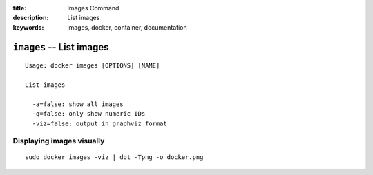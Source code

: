:title: Images Command
:description: List images
:keywords: images, docker, container, documentation

=========================
``images`` -- List images
=========================

::

    Usage: docker images [OPTIONS] [NAME]

    List images

      -a=false: show all images
      -q=false: only show numeric IDs
      -viz=false: output in graphviz format

Displaying images visually
--------------------------

::

    sudo docker images -viz | dot -Tpng -o docker.png

.. image:: https://docs.docker.io/en/latest/_static/docker_images.gif
